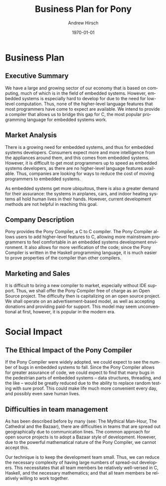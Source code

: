 #+TITLE:     Business Plan for Pony
#+AUTHOR:    Andrew Hirsch
#+EMAIL:     akhirsch@gwmail.gwu.edu
#+DATE:      \today
#+DESCRIPTION:
#+KEYWORDS:
#+LANGUAGE:  en
#+OPTIONS:   H:3 num:t toc:nil \n:nil @:t ::t |:t ^:t -:t f:t *:t <:t
#+OPTIONS:   TeX:t LaTeX:t skip:nil d:nil todo:t pri:nil tags:not-in-toc
#+INFOJS_OPT: view:nil toc:nil ltoc:t mouse:underline buttons:0 path:http://orgmode.org/org-info.js
#+EXPORT_SELECT_TAGS: export
#+EXPORT_EXCLUDE_TAGS: noexport
#+LINK_UP:   
#+LINK_HOME: 
#+XSLT:


* Business Plan
** Executive Summary

We have a large and growing sector of our economy that is based on computing, much of which is in the field of embedded systems. However, embedded systems is especially hard to develop for due to the need for low-level computation. Thus, none of the higher-level language features that most programmers have come to expect are available. We intend to provide a compiler that allows us to bridge this gap for C, the most popular programming language for embedded systems work.

** Market Analysis

There is a growing need for embedded systems, and thus for embedded systems developers. Consumers expect more and more intelligence from the appliances around them, and this comes from embedded systems. However, it is difficult to get most programmers up to speed as embedded systems developers, as there are no higher-level language features available. Thus, companies are looking for ways to reduce the cost of moving programmers to embedded systems.

As embedded systems get more ubiquitous, there is also a greater demand for their assurance: the systems in airplanes, cars, and indoor heating systems all hold human lives in their hands. However, current development methods are not helpful in reaching this goal.

** Company Description

Pony provides the Pony Compiler, a C to C compiler. The Pony Compiler allows users to add higher-level features to C, allowing more mainstream programmers to feel comfortable in an embedded systems development environment. It also allows for more verification of the code; since the Pony Compiler is written in the Haskell programming language, it is much easier to prove properties of the compiler than other compilers. 

** Marketing and Sales

It is difficult to bring a new compiler to market, especially without IDE support. Thus, we shall offer the Pony Compiler free of charge as an Open Source project. The difficulty then is capitalizing on an open source project. We shall operate on an advertisement-based model, as well as accepting donations and providing paid-for support. This model may seem unconventional at first, however, it is popular in the modern era. 


* Social Impact
** The Ethical Impact of the Pony Compiler

If the Pony Compiler were widely adopted, we could expect to see the number of bugs in embedded systems to fall. Since the Pony Compiler allows for greater assurance of code, we could expect to find that many bugs in the pedestrian parts of embedded systems -- data structures, threading, and the like -- would be greatly reduced due to the ability to replace random testing with sure proof. This could make life much more convenient every day, and possibly even save human lives.

** Difficulties in team management

As has been described before by many (see: The Mythical Man-Hour, The Cathedral and the Bazaar), there are difficulties in teams that are spread out geographically due to communication lines. The common approach for open source projects is to adopt a Bazaar style of development. However, due to the powerful mathematical nature of the Pony Compiler, we cannot accept this.

Our technique is to keep the development team small. Thus, we can reduce the necessary complexity of having large numbers of spread-out developers. This necessitates that all team members be relatively well-versed in C, Haskell, and the necessary mathematics; and that all team members be relatively willing to work together. 


